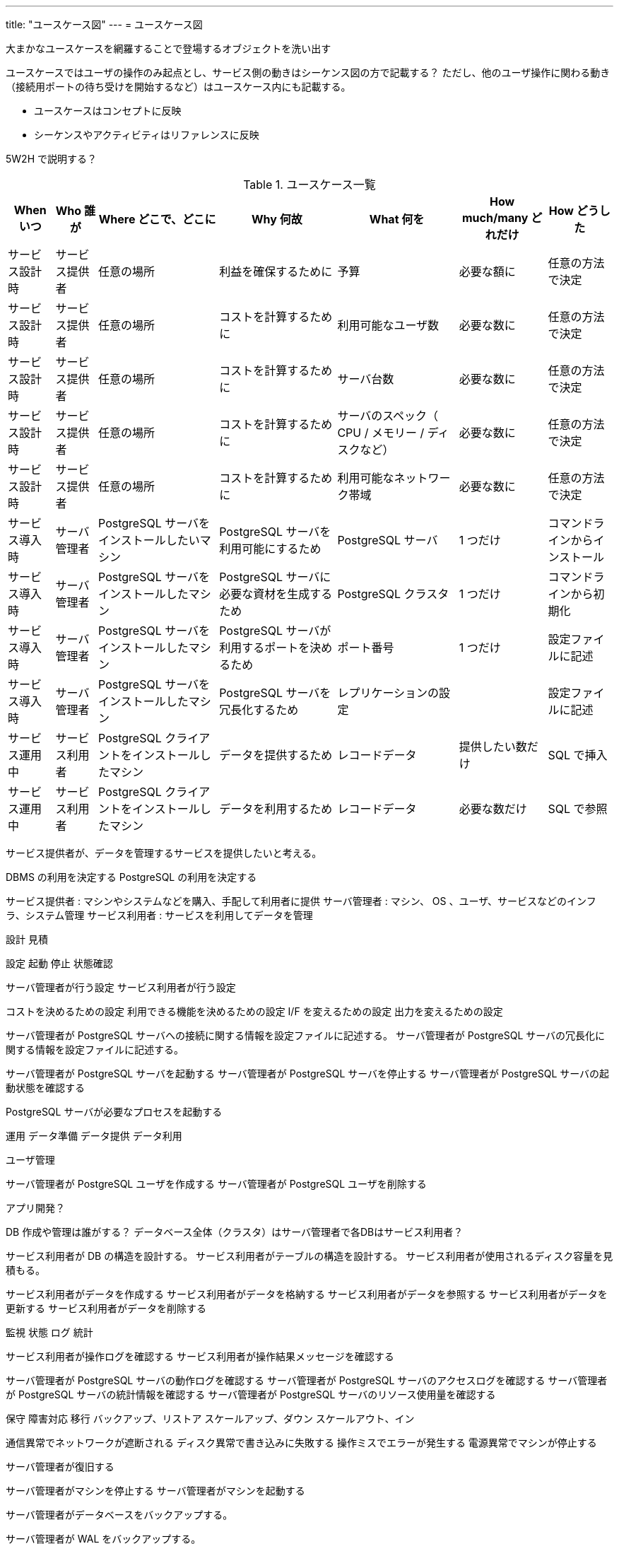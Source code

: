 ---
title: "ユースケース図"
---
= ユースケース図

大まかなユースケースを網羅することで登場するオブジェクトを洗い出す

ユースケースではユーザの操作のみ起点とし、サービス側の動きはシーケンス図の方で記載する？
ただし、他のユーザ操作に関わる動き（接続用ポートの待ち受けを開始するなど）はユースケース内にも記載する。

- ユースケースはコンセプトに反映
- シーケンスやアクティビティはリファレンスに反映

5W2H で説明する？

.ユースケース一覧
[options="header,autowidth",stripes=hover]
|===
|When いつ|Who 誰が  |Where どこで、どこに |Why 何故 |What 何を |How much/many どれだけ |How どうした

|サービス設計時
|サービス提供者
|任意の場所
|利益を確保するために
|予算
|必要な額に
|任意の方法で決定

|サービス設計時
|サービス提供者
|任意の場所
|コストを計算するために
|利用可能なユーザ数
|必要な数に
|任意の方法で決定

|サービス設計時
|サービス提供者
|任意の場所
|コストを計算するために
|サーバ台数
|必要な数に
|任意の方法で決定

|サービス設計時
|サービス提供者
|任意の場所
|コストを計算するために
|サーバのスペック（ CPU / メモリー / ディスクなど）
|必要な数に
|任意の方法で決定

|サービス設計時
|サービス提供者
|任意の場所
|コストを計算するために
|利用可能なネットワーク帯域
|必要な数に
|任意の方法で決定

|サービス導入時
|サーバ管理者
|PostgreSQL サーバをインストールしたいマシン
|PostgreSQL サーバを利用可能にするため
|PostgreSQL サーバ
|1 つだけ
|コマンドラインからインストール

|サービス導入時
|サーバ管理者
|PostgreSQL サーバをインストールしたマシン
|PostgreSQL サーバに必要な資材を生成するため
|PostgreSQL クラスタ
|1 つだけ
|コマンドラインから初期化

|サービス導入時
|サーバ管理者
|PostgreSQL サーバをインストールしたマシン
|PostgreSQL サーバが利用するポートを決めるため
|ポート番号
|1 つだけ
|設定ファイルに記述

|サービス導入時
|サーバ管理者
|PostgreSQL サーバをインストールしたマシン
|PostgreSQL サーバを冗長化するため
|レプリケーションの設定
|
|設定ファイルに記述

|サービス運用中
|サービス利用者
|PostgreSQL クライアントをインストールしたマシン
|データを提供するため
|レコードデータ
|提供したい数だけ
|SQL で挿入

|サービス運用中
|サービス利用者
|PostgreSQL クライアントをインストールしたマシン
|データを利用するため
|レコードデータ
|必要な数だけ
|SQL で参照

|===

サービス提供者が、データを管理するサービスを提供したいと考える。

DBMS の利用を決定する
PostgreSQL の利用を決定する

サービス提供者 : マシンやシステムなどを購入、手配して利用者に提供
サーバ管理者 : マシン、 OS 、ユーザ、サービスなどのインフラ、システム管理
サービス利用者 : サービスを利用してデータを管理


設計
見積

設定
起動
停止
状態確認

サーバ管理者が行う設定
サービス利用者が行う設定

コストを決めるための設定
利用できる機能を決めるための設定
I/F を変えるための設定
出力を変えるための設定


サーバ管理者が PostgreSQL サーバへの接続に関する情報を設定ファイルに記述する。
サーバ管理者が PostgreSQL サーバの冗長化に関する情報を設定ファイルに記述する。

サーバ管理者が PostgreSQL サーバを起動する
サーバ管理者が PostgreSQL サーバを停止する
サーバ管理者が PostgreSQL サーバの起動状態を確認する

PostgreSQL サーバが必要なプロセスを起動する


運用
データ準備
データ提供
データ利用

ユーザ管理

サーバ管理者が PostgreSQL ユーザを作成する
サーバ管理者が PostgreSQL ユーザを削除する

アプリ開発？

DB 作成や管理は誰がする？
データベース全体（クラスタ）はサーバ管理者で各DBはサービス利用者？

サービス利用者が DB の構造を設計する。
サービス利用者がテーブルの構造を設計する。
サービス利用者が使用されるディスク容量を見積もる。


サービス利用者がデータを作成する
サービス利用者がデータを格納する
サービス利用者がデータを参照する
サービス利用者がデータを更新する
サービス利用者がデータを削除する



監視
状態
ログ
統計

サービス利用者が操作ログを確認する
サービス利用者が操作結果メッセージを確認する


サーバ管理者が PostgreSQL サーバの動作ログを確認する
サーバ管理者が PostgreSQL サーバのアクセスログを確認する
サーバ管理者が PostgreSQL サーバの統計情報を確認する
サーバ管理者が PostgreSQL サーバのリソース使用量を確認する

保守
障害対応
移行
バックアップ、リストア
スケールアップ、ダウン
スケールアウト、イン

通信異常でネットワークが遮断される
ディスク異常で書き込みに失敗する
操作ミスでエラーが発生する
電源異常でマシンが停止する

サーバ管理者が復旧する

サーバ管理者がマシンを停止する
サーバ管理者がマシンを起動する


サーバ管理者がデータベースをバックアップする。

サーバ管理者が WAL をバックアップする。


廃止

サーバ管理者が PostgreSQL サーバをアンインストールする


